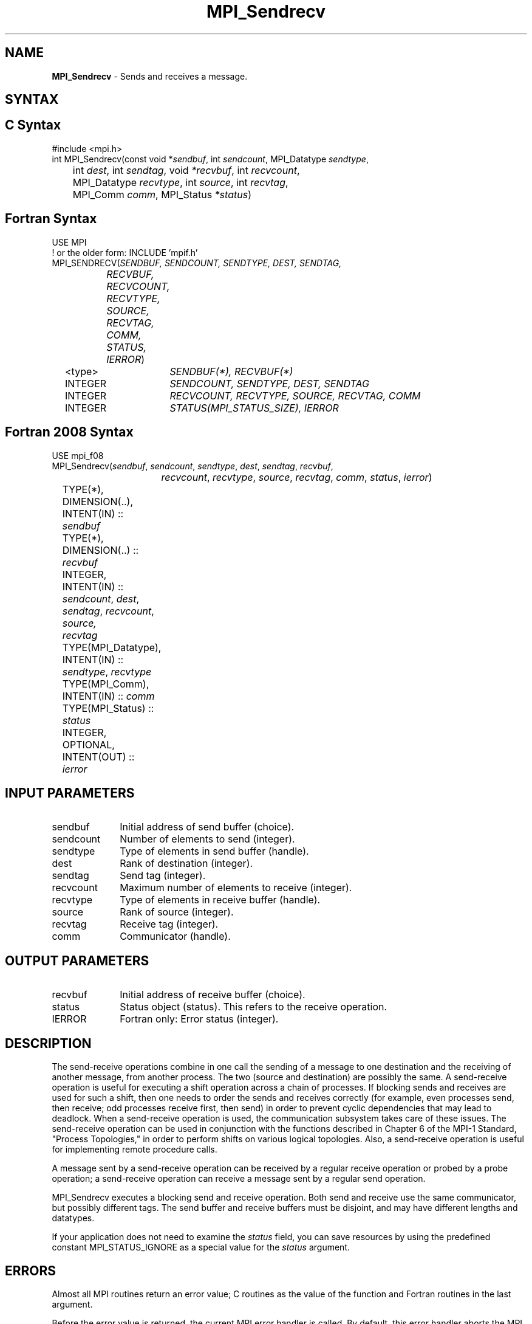 .\" -*- nroff -*-
.\" Copyright 2013 Los Alamos National Security, LLC. All rights reserved.
.\" Copyright 2010 Cisco Systems, Inc.  All rights reserved.
.\" Copyright 2006-2008 Sun Microsystems, Inc.
.\" Copyright (c) 1996 Thinking Machines Corporation
.\" Copyright (c) 2020      Google, LLC. All rights reserved.
.\" $COPYRIGHT$
.TH MPI_Sendrecv 3 "Unreleased developer copy" "gitclone" "Open MPI"
.SH NAME
\fBMPI_Sendrecv\fP \- Sends and receives a message.

.SH SYNTAX
.ft R
.SH C Syntax
.nf
#include <mpi.h>
int MPI_Sendrecv(const void *\fIsendbuf\fP, int\fI sendcount\fP, MPI_Datatype\fI sendtype\fP,
	int\fI dest\fP, int\fI sendtag\fP, void\fI *recvbuf\fP, int\fI recvcount\fP,
	MPI_Datatype\fI recvtype\fP, int\fI source\fP, int\fI recvtag\fP,
	MPI_Comm\fI comm\fP, MPI_Status\fI *status\fP)

.fi
.SH Fortran Syntax
.nf
USE MPI
! or the older form: INCLUDE 'mpif.h'
MPI_SENDRECV(\fISENDBUF, SENDCOUNT, SENDTYPE, DEST, SENDTAG,
		RECVBUF, RECVCOUNT, RECVTYPE, SOURCE, RECVTAG, COMM,
		STATUS, IERROR\fP)
	<type>	\fISENDBUF(*), RECVBUF(*)\fP
	INTEGER	\fISENDCOUNT, SENDTYPE, DEST, SENDTAG\fP
	INTEGER	\fIRECVCOUNT, RECVTYPE, SOURCE, RECVTAG, COMM\fP
	INTEGER	\fISTATUS(MPI_STATUS_SIZE), IERROR\fP

.fi
.SH Fortran 2008 Syntax
.nf
USE mpi_f08
MPI_Sendrecv(\fIsendbuf\fP, \fIsendcount\fP, \fIsendtype\fP, \fIdest\fP, \fIsendtag\fP, \fIrecvbuf\fP,
		\fIrecvcount\fP, \fIrecvtype\fP, \fIsource\fP, \fIrecvtag\fP, \fIcomm\fP, \fIstatus\fP, \fIierror\fP)
	TYPE(*), DIMENSION(..), INTENT(IN) :: \fIsendbuf\fP
	TYPE(*), DIMENSION(..) :: \fIrecvbuf\fP
	INTEGER, INTENT(IN) :: \fIsendcount\fP, \fIdest\fP, \fIsendtag\fP, \fIrecvcount\fP, \fIsource,\fP
	\fIrecvtag\fP
	TYPE(MPI_Datatype), INTENT(IN) :: \fIsendtype\fP, \fIrecvtype\fP
	TYPE(MPI_Comm), INTENT(IN) :: \fIcomm\fP
	TYPE(MPI_Status) :: \fIstatus\fP
	INTEGER, OPTIONAL, INTENT(OUT) :: \fIierror\fP

.fi
.SH INPUT PARAMETERS
.ft R
.TP 1i
sendbuf
Initial address of send buffer (choice).
.TP 1i
sendcount
Number of elements to send (integer).
.TP 1i
sendtype
Type of elements in send buffer (handle).
.TP 1i
dest
Rank of destination (integer).
.TP 1i
sendtag
Send tag (integer).
.TP 1i
recvcount
Maximum number of elements to receive (integer).
.TP 1i
recvtype
Type of elements in receive buffer (handle).
.TP 1i
source
Rank of source (integer).
.TP 1i
recvtag
Receive tag (integer).
.TP 1i
comm
Communicator (handle).

.SH OUTPUT PARAMETERS
.ft R
.TP 1i
recvbuf
Initial address of receive buffer (choice).
.TP 1i
status
Status object (status). This refers to the receive operation.
.ft R
.TP 1i
IERROR
Fortran only: Error status (integer).

.SH DESCRIPTION
.ft R
The send-receive operations combine in one call the sending of a message to one destination and the receiving of another message, from another process. The two (source and destination) are possibly the same. A send-receive operation is useful for executing a shift operation across a chain of processes. If blocking sends and receives are used for such a shift, then one needs to order the sends and receives correctly (for example, even processes send, then receive; odd processes receive first, then send) in order to prevent cyclic dependencies that may lead to deadlock. When a send-receive operation is used, the communication subsystem takes care of these issues. The send-receive operation can be used in conjunction with the functions described in Chapter 6 of the MPI-1 Standard, "Process Topologies," in order to perform shifts on various logical topologies. Also, a send-receive operation is useful for implementing remote procedure calls.
.sp
A message sent by a send-receive operation can be received by a regular receive operation or probed by a probe operation; a send-receive operation can receive a message sent by a regular send operation.
.sp
MPI_Sendrecv executes a blocking send and receive operation. Both send and receive use the same communicator, but possibly different tags. The send buffer and receive buffers must be disjoint, and may have different lengths and datatypes.
.sp
If your application does not need to examine the \fIstatus\fP field, you can save resources by using the predefined constant MPI_STATUS_IGNORE as a special value for the \fIstatus\fP argument.

.SH ERRORS
Almost all MPI routines return an error value; C routines as the value of the function and Fortran routines in the last argument.
.sp
Before the error value is returned, the current MPI error handler is
called. By default, this error handler aborts the MPI job, except for I/O function errors. The error handler may be changed with MPI_Comm_set_errhandler; the predefined error handler MPI_ERRORS_RETURN may be used to cause error values to be returned. Note that MPI does not guarantee that an MPI program can continue past an error.

.SH SEE ALSO
.ft R
.sp
MPI_Sendrecv_replace


